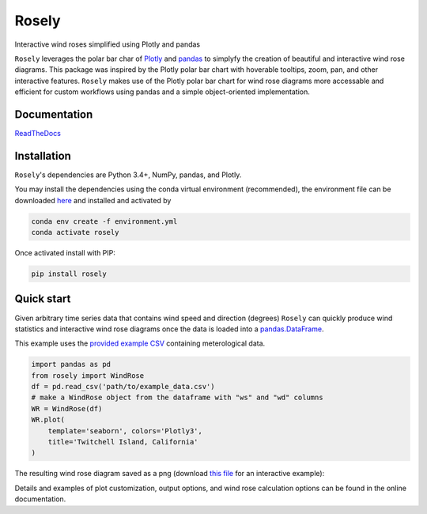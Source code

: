 Rosely
======

Interactive wind roses simplified using Plotly and pandas


``Rosely`` leverages the polar bar char of `Plotly <https://plot.ly/python/>`__ and `pandas <https://pandas.pydata.org/>`__ to simplyfy the creation of beautiful and interactive wind rose diagrams. This package was inspired by the Plotly polar bar chart with hoverable tooltips, zoom, pan, and other interactive features. ``Rosely`` makes use of the Plotly polar bar chart for wind rose diagrams more accessable and efficient for custom workflows using pandas and a simple object-oriented implementation.

Documentation 
-------------

`ReadTheDocs <https://rosely.readthedocs.io/en/latest/index.html>`__


Installation
------------

``Rosely``'s dependencies are Python 3.4+, NumPy, pandas, and Plotly.

You may install the dependencies using the conda virtual environment (recommended), the environment file can be downloaded `here <https://raw.githubusercontent.com/JohnVolk/Rosely/master/environment.yml>`__ and installed and activated by

.. code-block:: bash

   conda env create -f environment.yml
   conda activate rosely

Once activated install with PIP:

.. code-block:: bash

   pip install rosely


Quick start
-----------

Given arbitrary time series data that contains wind speed and direction (degrees) ``Rosely`` can quickly produce wind statistics and interactive wind rose diagrams once the data is loaded into a `pandas.DataFrame <https://pandas.pydata.org/pandas-docs/stable/reference/api/pandas.DataFrame.html>`__.

This example uses the `provided example CSV <https://raw.githubusercontent.com/JohnVolk/Rosely/master/example/test_data.csv>`_ containing meterological data.

.. code-block:: python

   import pandas as pd
   from rosely import WindRose
   df = pd.read_csv('path/to/example_data.csv')
   # make a WindRose object from the dataframe with "ws" and "wd" columns
   WR = WindRose(df)
   WR.plot(
       template='seaborn', colors='Plotly3', 
       title='Twitchell Island, California'
   )

The resulting wind rose diagram saved as a png (download `this file <https://raw.githubusercontent.com/JohnVolk/Rosely/master/docs/source/_static/quickstart.html>`_ for an interactive example):

.. image:: https://raw.githubusercontent.com/JohnVolk/Rosely/master/docs/source/_static/quickstart.png
   :align: center

Details and examples of plot customization, output options, and wind rose calculation options can be found in the online documentation. 


